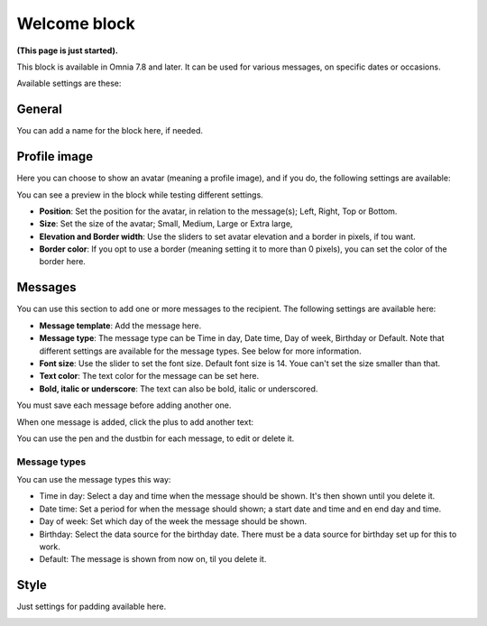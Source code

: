 Welcome block
==================================

**(This page is just started).**

This block is available in Omnia 7.8 and later. It can be used for various messages, on specific dates or occasions.

Available settings are these:

.. image:: welcome-block-settings.png
 
General
************
You can add a name for the block here, if needed.

.. image:: welcome-block-settings-general.png 

Profile image
***************
Here you can choose to show an avatar (meaning a profile image), and if you do, the following settings are available:

.. image:: welcome-block-settings-profile.png 

You can see a preview in the block while testing different settings.

+ **Position**: Set the position for the avatar, in relation to the message(s); Left, Right, Top or Bottom.
+ **Size**: Set the size of the avatar; Small, Medium, Large or Extra large,
+ **Elevation and Border width**: Use the sliders to set avatar elevation and a border in pixels, if tou want.
+ **Border color**: If you opt to use a border (meaning setting it to more than 0 pixels), you can set the color of the border here.

Messages
***************
You can use this section to add one or more messages to the recipient. The following settings are available here:

.. image:: welcome-block-settings-messages.png 

+ **Message template**: Add the message here.
+ **Message type**: The message type can be Time in day, Date time, Day of week, Birthday or Default. Note that different settings are available for the message types. See below for more information.
+ **Font size**: Use the slider to set the font size. Default font size is 14. Youe can't set the size smaller than that.
+ **Text color**: The text color for the message can be set here.
+ **Bold, italic or underscore**: The text can also be bold, italic or underscored.

You must save each message before adding another one.

When one message is added, click the plus to add another text:

.. image:: welcome-block-settings-messages-more.png 

You can use the pen and the dustbin for each message, to edit or delete it.

Message types
----------------
You can use the message types this way:

+ Time in day: Select a day and time when the message should be shown. It's then shown until you delete it.
+ Date time: Set a period for when the message should shown; a start date and time and en end day and time.
+ Day of week: Set which day of the week the message should be shown.
+ Birthday: Select the data source for the birthday date. There must be a data source for birthday set up for this to work.
+ Default: The message is shown from now on, til you delete it.

Style
*********
Just settings for padding available here.

.. image:: welcome-block-settings-style.png 

